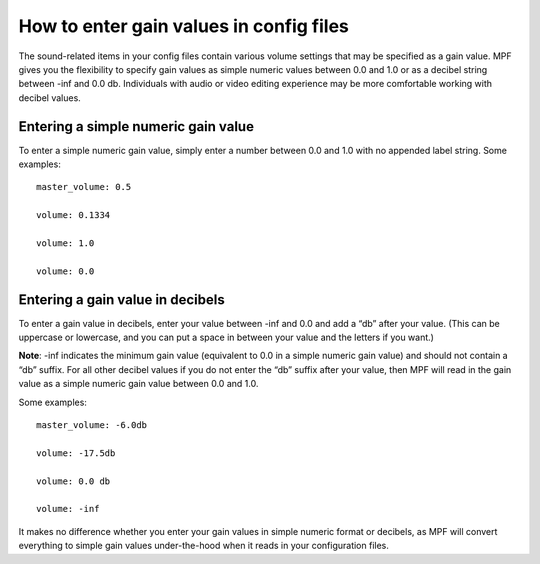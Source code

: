 How to enter gain values in config files
=========================================

The sound-related items in your config files contain various volume settings that may be specified
as a gain value.  MPF gives you the flexibility to specify gain values as simple numeric values
between 0.0 and 1.0 or as a decibel string between -inf and 0.0 db.  Individuals with audio or
video editing experience may be more comfortable working with decibel values.

Entering a simple numeric gain value
------------------------------------

To enter a simple numeric gain value, simply enter a number between 0.0 and 1.0 with no appended
label string.  Some examples:

::

   master_volume: 0.5

   volume: 0.1334

   volume: 1.0

   volume: 0.0

Entering a gain value in decibels
---------------------------------

To enter a gain value in decibels, enter your value between -inf and 0.0 and add a “db” after your
value. (This can be uppercase or lowercase, and you can put a space in between your value and
the letters if you want.)

**Note**: -inf indicates the minimum gain value (equivalent to 0.0 in
a simple numeric gain value) and should not contain a “db” suffix.  For all other decibel values if
you do not enter the “db” suffix after your value, then MPF will read in the gain value as a simple
numeric gain value between 0.0 and 1.0.

Some examples:

::

   master_volume: -6.0db

   volume: -17.5db

   volume: 0.0 db

   volume: -inf

It makes no difference whether you enter your gain values in simple numeric format or decibels,
as MPF will convert everything to simple gain values under-the-hood when it reads in your
configuration files.
